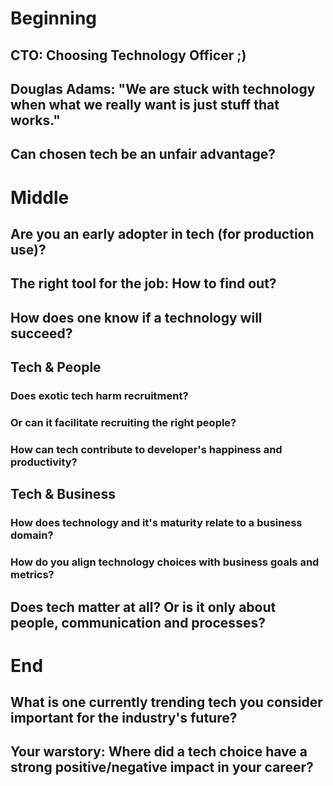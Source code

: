 * Beginning
** CTO: Choosing Technology Officer ;)
** Douglas Adams: "We are stuck with technology when what we really want is just stuff that works."
** Can chosen tech be an unfair advantage?
* Middle
** Are you an early adopter in tech (for production use)?
** The right tool for the job: How to find out?
** How does one know if a technology will succeed?
** Tech & People
*** Does exotic tech harm recruitment?
*** Or can it facilitate recruiting the right people?
*** How can tech contribute to developer's happiness and productivity?
** Tech & Business
*** How does technology and it's maturity relate to a business domain?
*** How do you align technology choices with business goals and metrics?
** Does tech matter at all? Or is it only about people, communication and processes?
* End
** What is one currently trending tech you consider important for the industry's future?
** Your warstory: Where did a tech choice have a strong positive/negative impact in your career?
